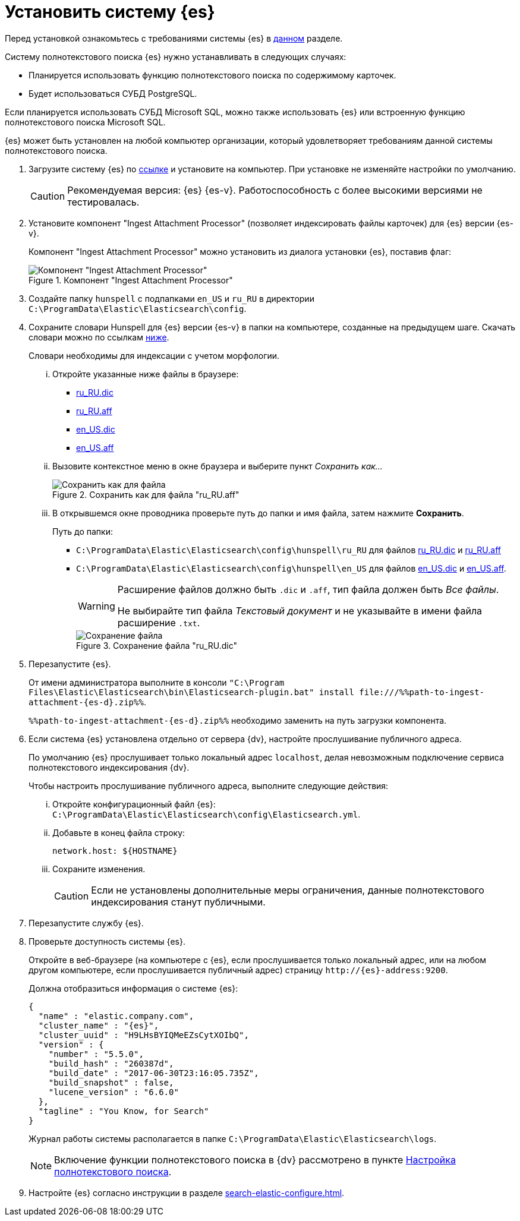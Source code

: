 = Установить систему {es}

Перед установкой ознакомьтесь с требованиями системы {es} в xref:ROOT:requirements-hardware.adoc#elastic[данном] разделе.

.Систему полнотекстового поиска {es} нужно устанавливать в следующих случаях:
- Планируется использовать функцию полнотекстового поиска по содержимому карточек.
- Будет использоваться СУБД PostgreSQL.

Если планируется использовать СУБД Microsoft SQL, можно также использовать {es} или встроенную функцию полнотекстового поиска Microsoft SQL.

{es} может быть установлен на любой компьютер организации, который удовлетворяет требованиям данной системы полнотекстового поиска.

. Загрузите систему {es} по https://www.elastic.co/downloads/past-releases/{es}-{es-d}[ссылке] и установите на компьютер. При установке не изменяйте настройки по умолчанию.
+
CAUTION: Рекомендуемая версия: {es} {es-v}. Работоспособность с более высокими версиями не тестировалась.
+
. Установите компонент "Ingest Attachment Processor" (позволяет индексировать файлы карточек) для {es} версии {es-v}.
+
Компонент "Ingest Attachment Processor" можно установить из диалога установки {es}, поставив флаг:
+
.Компонент "Ingest Attachment Processor"
image::ingest.png[Компонент "Ingest Attachment Processor"]
+
. Создайте папку `hunspell` с подпапками
`en_US` и `ru_RU` в директории
`C:\ProgramData\Elastic\Elasticsearch\config`.
. Сохраните словари Hunspell для {es} версии {es-v} в папки на компьютере, созданные на предыдущем шаге. Скачать словари можно по ссылкам <<links,ниже>>.
+
Словари необходимы для индексации с учетом морфологии.
+
[lowerroman]
.. Откройте указанные ниже файлы в браузере:
+
[#links]
- https://cgit.freedesktop.org/libreoffice/dictionaries/plain/ru_RU/ru_RU.dic[ru_RU.dic]
- https://cgit.freedesktop.org/libreoffice/dictionaries/plain/ru_RU/ru_RU.aff[ru_RU.aff]
- https://cgit.freedesktop.org/libreoffice/dictionaries/plain/en/en_US.dic[en_US.dic]
- https://cgit.freedesktop.org/libreoffice/dictionaries/plain/en/en_US.aff[en_US.aff]
+
.. Вызовите контекстное меню в окне браузера и выберите пункт _Сохранить как..._
+
.Сохранить как для файла "ru_RU.aff"
image::saveAs.png[Сохранить как для файла]
+
.. В открывшемся окне проводника проверьте путь до папки и имя файла, затем нажмите *Сохранить*.
+
.Путь до папки:
- `C:\ProgramData\Elastic\Elasticsearch\config\hunspell\ru_RU` для файлов https://cgit.freedesktop.org/libreoffice/dictionaries/plain/ru_RU/ru_RU.dic[ru_RU.dic] и https://cgit.freedesktop.org/libreoffice/dictionaries/plain/ru_RU/ru_RU.aff[ru_RU.aff]
- `C:\ProgramData\Elastic\Elasticsearch\config\hunspell\en_US` для файлов https://cgit.freedesktop.org/libreoffice/dictionaries/plain/en/en_US.dic[en_US.dic] и https://cgit.freedesktop.org/libreoffice/dictionaries/plain/en/en_US.aff[en_US.aff].
+
[WARNING]
====
Расширение файлов должно быть `.dic` и
`.aff`, тип файла должен быть _Все
файлы_.

Не выбирайте тип файла _Текстовый
документ_ и не указывайте в имени файла расширение
`.txt`.
====
+
.Сохранение файла "ru_RU.dic"
image::savingAs.png[Сохранение файла]
+
. Перезапустите {es}.
+
От имени администратора выполните в консоли `"C:\Program Files\Elastic\Elasticsearch\bin\Elasticsearch-plugin.bat" install \file:///%%path-to-ingest-attachment-{es-d}.zip%%`.
+
`%%path-to-ingest-attachment-{es-d}.zip%%` необходимо заменить на путь загрузки компонента.
+
. Если система {es} установлена отдельно от сервера {dv}, настройте прослушивание публичного адреса.
+
По умолчанию {es} прослушивает только локальный адрес `localhost`, делая невозможным подключение сервиса полнотекстового индексирования {dv}.
+
[lowerroman]
.Чтобы настроить прослушивание публичного адреса, выполните следующие действия:
.. Откройте конфигурационный файл {es}: `C:\ProgramData\Elastic\Elasticsearch\config\Elasticsearch.yml`.
.. Добавьте в конец файла строку:
+
[source,yaml]
----
network.host: ${HOSTNAME}
----
+
.. Сохраните изменения.
+
CAUTION: Если не установлены дополнительные меры ограничения, данные полнотекстового индексирования станут публичными.
+
. Перезапустите службу {es}.
. Проверьте доступность системы {es}.
+
Откройте в веб-браузере (на компьютере с {es}, если прослушивается только локальный адрес, или на любом другом компьютере, если прослушивается публичный адрес) страницу `\http://{es}-address:9200`.
+
.Должна отобразиться информация о системе {es}:
[source,json,subs=attributes]
----
{
  "name" : "elastic.company.com",
  "cluster_name" : "{es}",
  "cluster_uuid" : "H9LHsBYIQMeEZsCytXOIbQ",
  "version" : {
    "number" : "5.5.0",
    "build_hash" : "260387d",
    "build_date" : "2017-06-30T23:16:05.735Z",
    "build_snapshot" : false,
    "lucene_version" : "6.6.0"
  },
  "tagline" : "You Know, for Search"
}
----
+
Журнал работы системы располагается в папке `C:\ProgramData\Elastic\Elasticsearch\logs`.
+
[NOTE]
====
Включение функции полнотекстового поиска в {dv} рассмотрено в пункте xref:search-full-text.adoc[Настройка полнотекстового поиска].
====
+
. Настройте {es} согласно инструкции в разделе xref:search-elastic-configure.adoc[].
